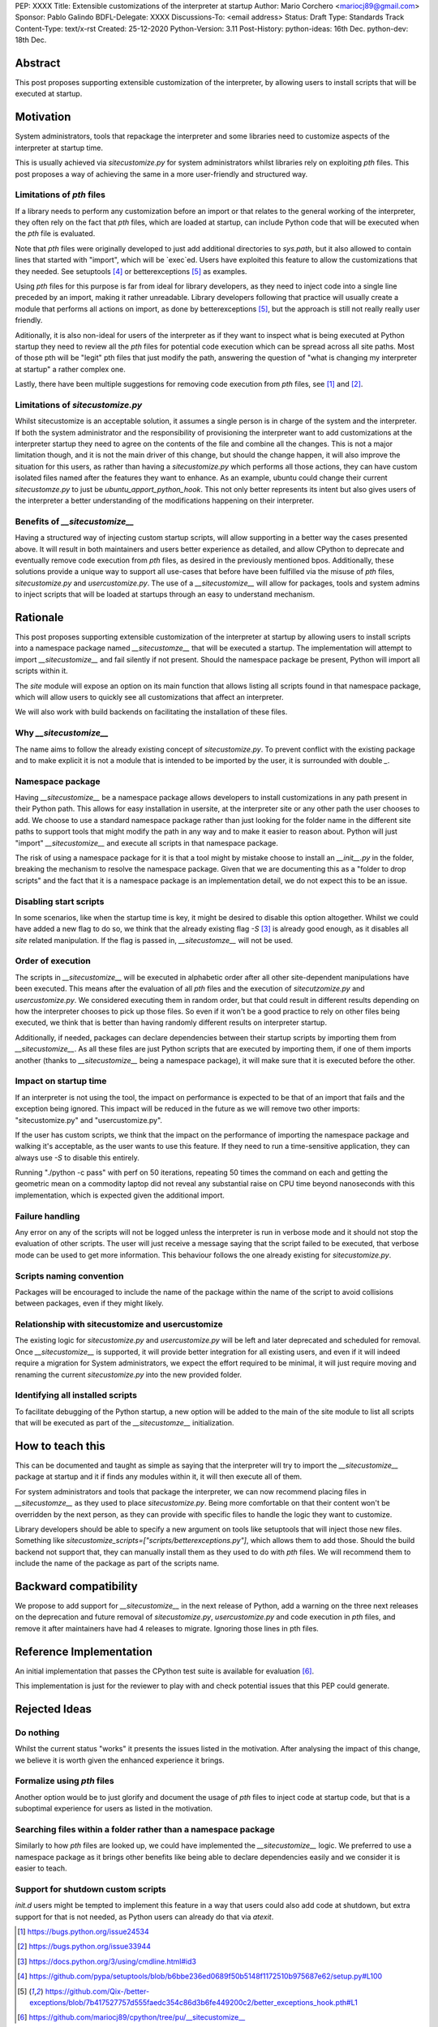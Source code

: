 PEP: XXXX
Title: Extensible customizations of the interpreter at startup
Author: Mario Corchero <mariocj89@gmail.com>
Sponsor: Pablo Galindo
BDFL-Delegate: XXXX
Discussions-To: <email address>
Status: Draft
Type: Standards Track
Content-Type: text/x-rst
Created: 25-12-2020
Python-Version: 3.11
Post-History: python-ideas: 16th Dec. python-dev: 18th Dec.

Abstract
========

This post proposes supporting extensible customization of the interpreter, by
allowing users to install scripts that will be executed at startup.

Motivation
==========

System administrators, tools that repackage the interpreter and some
libraries need to customize aspects of the interpreter at startup time.

This is usually achieved via `sitecustomize.py` for system administrators
whilst libraries rely on exploiting `pth` files. This post proposes a way of
achieving the same in a more user-friendly and structured way.

Limitations of `pth` files
--------------------------

If a library needs to perform any customization before an import or that
relates to the general working of the interpreter, they often rely on the
fact that `pth` files, which are loaded at startup, can include Python code
that will be executed when the `pth` file is evaluated.

Note that `pth` files were originally developed to just add additional
directories to `sys.path`, but it also allowed to contain lines that started
with "import", which will be \`exec\`ed. Users have exploited this feature to
allow the customizations that they needed. See setuptools [#setuptools]_ or
betterexceptions [#betterexceptions]_ as examples.

Using `pth` files for this purpose is far from ideal for library developers,
as they need to inject code into a single line preceded by an import, making
it rather unreadable. Library developers following that practice will usually
create a module that performs all actions on import, as done by
betterexceptions [#betterexceptions]_, but the approach is still not really really user
friendly.

Aditionally, it is also non-ideal for users of the interpreter as if they
want to inspect what is being executed at Python startup they need to review
all the `pth` files for potential code execution which can be spread across
all site paths. Most of those pth will be "legit" pth files that just modify
the path, answering the question of "what is changing my interpreter at
startup" a rather complex one.

Lastly, there have been multiple suggestions for removing code execution from
`pth` files, see [#bpo-24534]_ and [#bpo-33944]_.

Limitations of `sitecustomize.py`
---------------------------------

Whilst sitecustomize is an acceptable solution, it assumes a single person is
in charge of the system and the interpreter. If both the system administrator
and the responsibility of provisioning the interpreter want to add
customizations at the interpreter startup they need to agree on the contents
of the file and combine all the changes. This is not a major limitation
though, and it is not the main driver of this change, but should the change
happen, it will also improve the situation for this users, as rather than
having a `sitecustomize.py` which performs all those actions, they can have
custom isolated files named after the features they want to enhance. As an
example, ubuntu could change their current `sitecustomze.py` to just be
`ubuntu_apport_python_hook`. This not only better represents its intent but
also gives users of the interpreter a better understanding of the
modifications happening on their interpreter.

Benefits of `__sitecustomize__`
-------------------------------

Having a structured way of injecting custom startup scripts, will allow
supporting in a better way the cases presented above. It will result in both
maintainers and users better experience as detailed, and allow CPython to
deprecate and eventually remove code execution from `pth` files, as desired
in the previously mentioned bpos.
Additionally, these solutions provide a unique way to support all use-cases
that before have been fulfilled via the misuse of `pth` files,
`sitecustomize.py` and `usercustomize.py`. The use of a `__sitecustomize__`
will allow for packages, tools and system admins to inject scripts that will
be loaded at startups through an easy to understand mechanism.

Rationale
=========

This post proposes supporting extensible customization of the interpreter at
startup by allowing users to install scripts into a namespace package named
`__sitecustomze__` that will be executed a startup. The implementation will
attempt to import `__sitecustomize__` and fail silently if not present.
Should the namespace package be present, Python will import all scripts
within it.

The `site` module will expose an option on its main function that allows
listing all scripts found in that namespace package, which will allow users
to quickly see all customizations that affect an interpreter.

We will also work with build backends on facilitating the installation of
these files.

Why `__sitecustomize__`
-----------------------

The name aims to follow the already existing concept of `sitecustomize.py`.
To prevent conflict with the existing package and to make explicit it is not
a module that is intended to be imported by the user, it is surrounded with
double `_`.

Namespace package
-----------------

Having `__sitecustomize__` be a namespace package allows developers to
install customizations in any path present in their Python path. This allows
for easy installation in usersite, at the interpreter site or any other path
the user chooses to add. We choose to use a standard namespace package rather
than just looking for the folder name in the different site paths to support
tools that might modify the path in any way and to make it easier to reason
about. Python will just "import" `__sitecustomize__` and execute all scripts
in that namespace package.

The risk of using a namespace package for it is that a tool might by mistake
choose to install an `__init__.py` in the folder, breaking the mechanism to
resolve the namespace package. Given that we are documenting this as a
"folder to drop scripts" and the fact that it is a namespace package is an
implementation detail, we do not expect this to be an issue.

Disabling start scripts
-----------------------

In some scenarios, like when the startup time is key, it might be desired to
disable this option altogether. Whilst we could have added a new flag to do
so, we think that the already existing flag `-S` [#s-flag]_ is already good enough,
as it disables all `site` related manipulation. If the flag is passed in,
`__sitecustomze__` will not be used.

Order of execution
------------------

The scripts in `__sitecustomize__` will be executed in alphabetic order after
all other site-dependent manipulations have been executed. This means after
the evaluation of all `pth` files and the execution of `sitecutzomize.py` and
`usercustomize.py`. We considered executing them in random order, but that
could result in different results depending on how the interpreter chooses to
pick up those files. So even if it won't be a good practice to rely on other
files being executed, we think that is better than having randomly different
results on interpreter startup.

Additionally, if needed, packages can declare dependencies between their
startup scripts by importing them from `__sitecustomize__`. As all these
files are just Python scripts that are executed by importing them, if one of
them imports another (thanks to `__sitecustomize__` being a namespace
package), it will make sure that it is executed before the other.

Impact on startup time
----------------------

If an interpreter is not using the tool, the impact on performance is
expected to be that of an import that fails and the exception being ignored.
This impact will be reduced in the future as we will remove two other
imports: "sitecustomize.py" and "usercustomize.py".

If the user has custom scripts, we think that the impact on the performance
of importing the namespace package and walking it's acceptable, as the user
wants to use this feature. If they need to run a time-sensitive application,
they can always use `-S` to disable this entirely.

Running "./python -c pass" with perf on 50 iterations, repeating 50 times the
command on each and getting the geometric mean on a commodity laptop did not
reveal any substantial raise on CPU time beyond nanoseconds with this
implementation, which is expected given the additional import.

Failure handling
----------------

Any error on any of the scripts will not be logged unless the interpreter is
run in verbose mode and it should not stop the evaluation of other scripts.
The user will just receive a message saying that the script failed to be
executed, that verbose mode can be used to get more information. This
behaviour follows the one already existing for `sitecustomize.py`.

Scripts naming convention
-------------------------

Packages will be encouraged to include the name of the package within the
name of the script to avoid collisions between packages, even if they might
likely.

Relationship with sitecustomize and usercustomize
-------------------------------------------------

The existing logic for `sitecustomize.py` and `usercustomize.py` will be left
and later deprecated and scheduled for removal. Once `__sitecustomize__` is
supported, it will provide better integration for all existing users, and
even if it will indeed require a migration for System administrators, we
expect the effort required to be minimal, it will just require moving and
renaming the current `sitecustomize.py` into the new provided folder.

Identifying all installed scripts
---------------------------------

To facilitate debugging of the Python startup, a new option will be added to
the main of the site module to list all scripts that will be executed as part
of the `__sitecustomze__` initialization.

How to teach this
=================

This can be documented and taught as simple as saying that the interpreter
will try to import the `__sitecustomize__` package at startup and it if finds
any modules within it, it will then execute all of them.

For system administrators and tools that package the interpreter, we can now
recommend placing files in `__sitecustomze__` as they used to place
`sitecustomize.py`. Being more comfortable on that their content won't be
overridden by the next person, as they can provide with specific files to
handle the logic they want to customize.

Library developers should be able to specify a new argument on tools like
setuptools that will inject those new files. Something like
`sitecustomize_scripts=["scripts/betterexceptions.py"]`, which allows them to
add those. Should the build backend not support that, they can manually
install them as they used to do with `pth` files. We will recommend them to
include the name of the package as part of the scripts name.

Backward compatibility
======================

We propose to add support for `__sitecustomize__` in the next release of
Python, add a warning on the three next releases on the deprecation and
future removal of `sitecustomize.py`, `usercustomize.py` and code execution
in `pth` files, and remove it after maintainers have had 4 releases to
migrate. Ignoring those lines in pth files.

Reference Implementation
========================

An initial implementation that passes the CPython test suite is available for
evaluation [#reference-implementation]_.

This implementation is just for the reviewer to play with and check potential
issues that this PEP could generate.

Rejected Ideas
==============

Do nothing
----------

Whilst the current status "works" it presents the issues listed in the
motivation. After analysing the impact of this change, we believe it is worth
given the enhanced experience it brings.

Formalize using `pth` files
---------------------------

Another option would be to just glorify and document the usage of `pth` files
to inject code at startup code, but that is a suboptimal experience for users
as listed in the motivation.

Searching files within a folder rather than a namespace package
---------------------------------------------------------------

Similarly to how `pth` files are looked up, we could have implemented the
`__sitecustomize__` logic. We preferred to use a namespace package as it
brings other benefits like being able to declare dependencies easily and we
consider it is easier to teach.

Support for shutdown custom scripts
-----------------------------------

`init.d` users might be tempted to implement this feature in a way that users
could also add code at shutdown, but extra support for that is not needed, as
Python users can already do that via `atexit`.

.. [#bpo-24534]
   https://bugs.python.org/issue24534

.. [#bpo-33944]
   https://bugs.python.org/issue33944

.. [#s-flag]
   https://docs.python.org/3/using/cmdline.html#id3

.. [#setuptools]
   https://github.com/pypa/setuptools/blob/b6bbe236ed0689f50b5148f1172510b975687e62/setup.py#L100

.. [#betterexceptions]
   https://github.com/Qix-/better-exceptions/blob/7b417527757d555faedc354c86d3b6fe449200c2/better_exceptions_hook.pth#L1

.. [#reference-implementation]
   https://github.com/mariocj89/cpython/tree/pu/__sitecustomize__
